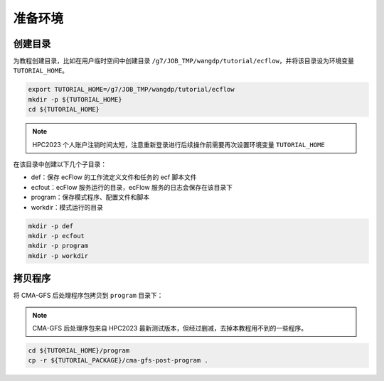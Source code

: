准备环境
============

创建目录
--------

为教程创建目录，比如在用户临时空间中创建目录 ``/g7/JOB_TMP/wangdp/tutorial/ecflow``，并将该目录设为环境变量 ``TUTORIAL_HOME``。

.. code-block:: shell

    export TUTORIAL_HOME=/g7/JOB_TMP/wangdp/tutorial/ecflow
    mkdir -p ${TUTORIAL_HOME}
    cd ${TUTORIAL_HOME}

.. note::

    HPC2023 个人账户注销时间太短，注意重新登录进行后续操作前需要再次设置环境变量 ``TUTORIAL_HOME``

在该目录中创建以下几个子目录：

* def：保存 ecFlow 的工作流定义文件和任务的 ecf 脚本文件
* ecfout：ecFlow 服务运行的目录，ecFlow 服务的日志会保存在该目录下
* program：保存模式程序、配置文件和脚本
* workdir：模式运行的目录

.. code-block:: shell

    mkdir -p def
    mkdir -p ecfout
    mkdir -p program
    mkdir -p workdir

拷贝程序
--------

将 CMA-GFS 后处理程序包拷贝到 ``program`` 目录下：

.. note::

    CMA-GFS 后处理序包来自 HPC2023 最新测试版本，但经过删减，去掉本教程用不到的一些程序。

.. code-block:: shell

    cd ${TUTORIAL_HOME}/program
    cp -r ${TUTORIAL_PACKAGE}/cma-gfs-post-program .

